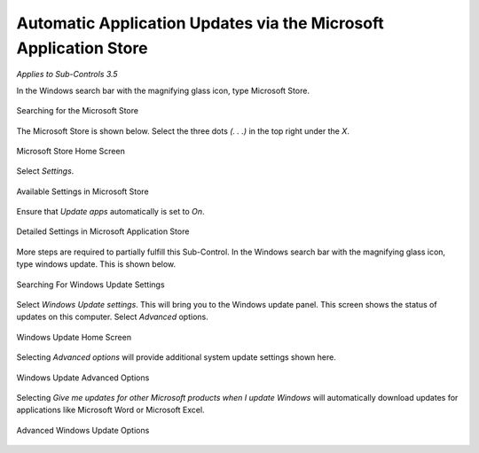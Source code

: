 Automatic Application Updates via the Microsoft Application Store
==================================================================================
*Applies to Sub-Controls 3.5* 

In the Windows search bar with the magnifying glass icon, type Microsoft Store. 

.. figure:: _static/SearchingTorTheMicrosoftStore.png
   :align: center

   Searching for the Microsoft Store 
   
The Microsoft Store is shown below. Select the three dots *(. . .)* in the top right under the *X*. 

.. figure:: _static/MicrosoftStoreHomeScreen.png
   :align: center

   Microsoft Store Home Screen
	
Select *Settings*.

.. figure:: _static/AvailableSettingsInMicrosoftStore.png
   :align: center

   Available Settings in Microsoft Store
   
Ensure that *Update apps* automatically is set to *On*. 

.. figure:: _static/DetailedSettingsInMicrosoftApplicationStore.png
   :align: center

   Detailed Settings in Microsoft Application Store
   
More steps are required to partially fulfill this Sub-Control. In the Windows search bar with the magnifying glass icon, type windows update. This is shown below. 

.. figure:: _static/SearchingForWindowsUpdateSettings.png
   :align: center

   Searching For Windows Update Settings
   
Select *Windows Update settings*. This will bring you to the Windows update panel. This screen shows the status of updates on this computer. Select *Advanced* options.    

.. figure:: _static/WindowsUpdateHomeScreen.png    
   :align: center
   
   Windows Update Home Screen
   
Selecting *Advanced options* will provide additional system update settings shown here. 

.. figure:: _static/WindowsUpdateAdvancedOptions.png
   :align: center
   
   Windows Update Advanced Options 
   
Selecting *Give me updates for other Microsoft products when I update Windows* will automatically download updates for applications like Microsoft Word or Microsoft Excel. 

.. figure:: _static/AdvancedWindowsUpdateOptions.png
   :align: center
   
   Advanced Windows Update Options 
   
